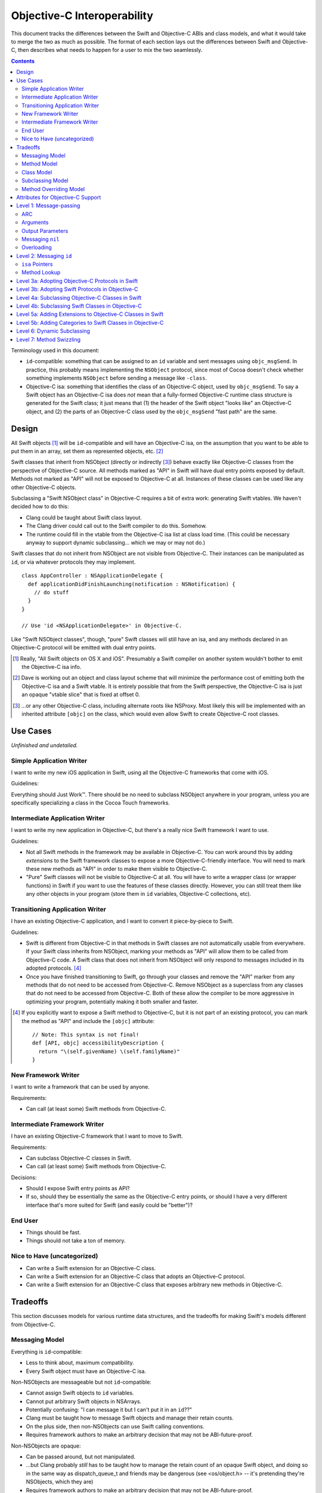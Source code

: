 .. @raise litre.TestsAreMissing

============================
Objective-C Interoperability
============================

This document tracks the differences between the Swift and Objective-C ABIs and
class models, and what it would take to merge the two as much as possible. The
format of each section lays out the differences between Swift and Objective-C,
then describes what needs to happen for a user to mix the two seamlessly.

.. contents::

Terminology used in this document:

- ``id``-compatible: something that can be assigned to an ``id`` variable and
  sent messages using ``objc_msgSend``. In practice, this probably means
  implementing the ``NSObject`` protocol, since most of Cocoa doesn't check
  whether something implements ``NSObject`` before sending a message like
  ``-class``.

- Objective-C isa: something that identifies the class of an Objective-C object,
  used by ``objc_msgSend``. To say a Swift object has an Objective-C isa does
  *not* mean that a fully-formed Objective-C runtime class structure is
  generated for the Swift class; it just means that (1) the header of the Swift
  object "looks like" an Objective-C object, and (2) the parts of an Objective-C
  class used by the ``objc_msgSend`` "fast path" are the same.


Design
======

All Swift objects [#]_ will be ``id``-compatible and will have an Objective-C
isa, on the assumption that you want to be able to put them in an array, set
them as represented objects, etc. [#]_

Swift classes that inherit from NSObject (directly or indirectly [#]_) behave
exactly like Objective-C classes from the perspective of Objective-C source.
All methods marked as "API" in Swift will have dual entry points exposed by
default. Methods not marked as "API" will not be exposed to Objective-C at all.
Instances of these classes can be used like any other Objective-C objects.

Subclassing a "Swift NSObject class" in Objective-C requires a bit of extra
work: generating Swift vtables. We haven't decided how to do this:

- Clang could be taught about Swift class layout.
- The Clang driver could call out to the Swift compiler to do this. Somehow.
- The runtime could fill in the vtable from the Objective-C isa list at class
  load time. (This could be necessary anyway to support dynamic subclassing...
  which we may or may not do.)

Swift classes that do not inherit from NSObject are not visible from
Objective-C. Their instances can be manipulated as ``id``, or via whatever
protocols they may implement.

::

  class AppController : NSApplicationDelegate {
    def applicationDidFinishLaunching(notification : NSNotification) {
      // do stuff
    }
  }

  // Use 'id <NSApplicationDelegate>' in Objective-C.

Like "Swift NSObject classes", though, "pure" Swift classes will still have an
isa, and any methods declared in an Objective-C protocol will be emitted with
dual entry points.


.. [#] Really, "All Swift objects on OS X and iOS". Presumably a Swift compiler
   on another system wouldn't bother to emit the Objective-C isa info.
.. [#] Dave is working out an object and class layout scheme that will minimize
   the performance cost of emitting both the Objective-C isa and a Swift vtable.
   It is entirely possible that from the Swift perspective, the Objective-C isa
   is just an opaque "vtable slice" that is fixed at offset 0.
.. [#] ...or any other Objective-C class, including alternate roots like
   NSProxy. Most likely this will be implemented with an inherited attribute
   ``[objc]`` on the class, which would even allow Swift to create Objective-C
   root classes.


Use Cases
=========

*Unfinished and undetailed.*

Simple Application Writer
-------------------------

I want to write my new iOS application in Swift, using all the Objective-C
frameworks that come with iOS.

Guidelines:

Everything should Just Work™. There should be no need to subclass NSObject
anywhere in your program, unless you are specifically specializing a class in
the Cocoa Touch frameworks.


Intermediate Application Writer
-------------------------------

I want to write my new application in Objective-C, but there's a really nice
Swift framework I want to use.

Guidelines:

- Not all Swift methods in the framework may be available in Objective-C. You
  can work around this by adding *extensions* to the Swift framework classes to
  expose a more Objective-C-friendly interface. You will need to mark these new
  methods as "API" in order to make them visible to Objective-C.
- "Pure" Swift classes will not be visible to Objective-C at all. You will have
  to write a wrapper class (or wrapper functions) in Swift if you want to use
  the features of these classes directly. However, you can still treat them
  like any other objects in your program (store them in ``id`` variables,
  Objective-C collections, etc).


Transitioning Application Writer
--------------------------------

I have an existing Objective-C application, and I want to convert it
piece-by-piece to Swift.

Guidelines:

- Swift is different from Objective-C in that methods in Swift classes are not
  automatically usable from everywhere. If your Swift class inherits from
  NSObject, marking your methods as "API" will allow them to be called from
  Objective-C code. A Swift class that does not inherit from NSObject will only
  respond to messages included in its adopted protocols. [#]_
- Once you have finished transitioning to Swift, go through your classes and
  remove the "API" marker from any methods that do not need to be accessed from
  Objective-C. Remove NSObject as a superclass from any classes that do not need
  to be accessed from Objective-C. Both of these allow the compiler to be more
  aggressive in optimizing your program, potentially making it both smaller and
  faster.

.. [#] If you explicitly want to expose a Swift method to Objective-C, but it
   is not part of an existing protocol, you can mark the method as "API" and
   include the ``[objc]`` attribute::
   
     // Note: This syntax is not final!
     def [API, objc] accessibilityDescription {
       return "\(self.givenName) \(self.familyName)"
     }

New Framework Writer
--------------------

I want to write a framework that can be used by anyone.

Requirements:

- Can call (at least some) Swift methods from Objective-C.


Intermediate Framework Writer
-----------------------------

I have an existing Objective-C framework that I want to move to Swift.

Requirements:

- Can subclass Objective-C classes in Swift.
- Can call (at least some) Swift methods from Objective-C.

Decisions:

- Should I expose Swift entry points as API?
- If so, should they be essentially the same as the Objective-C entry points, or
  should I have a very different interface that's more suited for Swift (and
  easily could be "better")?


End User
--------

- Things should be fast.
- Things should not take a ton of memory.


Nice to Have (uncategorized)
----------------------------

- Can write a Swift extension for an Objective-C class.
- Can write a Swift extension for an Objective-C class that adopts an
  Objective-C protocol.
- Can write a Swift extension for an Objective-C class that exposes arbitrary
  new methods in Objective-C.


Tradeoffs
=========

This section discusses models for various runtime data structures, and the
tradeoffs for making Swift's models different from Objective-C.

Messaging Model
---------------

Everything is ``id``-compatible:

- Less to think about, maximum compatibility.
- Every Swift object must have an Objective-C isa.

Non-NSObjects are messageable but not ``id``-compatible:

- Cannot assign Swift objects to ``id`` variables.
- Cannot put arbitrary Swift objects in NSArrays.
- Potentially confusing: "I can message it but I can't put it in an ``id``??"
- Clang must be taught how to message Swift objects and manage their retain 
  counts.
- On the plus side, then non-NSObjects can use Swift calling conventions.
- Requires framework authors to make an arbitrary decision that may not be
  ABI-future-proof.

Non-NSObjects are opaque:

- Can be passed around, but not manipulated.
- ...but Clang probably *still* has to be taught how to manage the retain count
  of an opaque Swift object, and doing so in the same way as dispatch_queue_t
  and friends may be dangerous (see <os/object.h> -- it's pretending they're
  NSObjects, which they are)
- Requires framework authors to make an arbitrary decision that may not be
  ABI-future-proof.


Method Model
------------

*This only affects methods marked as "API" in some way. Assume for now that all
methods use types shared by both Objective-C and Swift, and that calls within
the module can still be optimized away. Therefore, this discussion only applies
to frameworks, and specifically the use of Swift methods from outside of the
module in which they are defined.*

Every method marked as API can *only* be accessed via Objective-C entry points:

- Less to think about, maximum compatibility.
- Penalizes future Swift clients (and potentially Objective-C clients?).

Every method marked as API can be accessed both from Objective-C and Swift:

- Maximum potential performance.
- Increases binary size and linking time.
- If this is a framework converted to Swift, clients that link against the
  Swift entry points are no longer backwards-compatible. And it's hard to know
  what you did wrong here.
- Overriding the method in Objective-C requires teaching Clang to emit a Swift
  vtable for the subclass.

Methods marked as "ObjC API" can only be accessed via Objective-C entry points;
methods marked as "Swift API" can only be accessed via Swift entry points:

- Changing the API mode breaks binary compatibility.
- Obviously this attribute is inherited -- overriding an Objective-C method
  should produce a new Objective-C entry point. What is the default for new
  methods, though? Always Swift? Always Objective-C? Based on the class model
  (see below)? Specified manually?

Methods marked as "ObjC API" can be accessed both from Objective-C and Swift;
methods marked as "Swift API" can only be accessed via Swift entry points:

- More potential performance for the shared API.
- Increases binary size and linking time.
- Overriding the method in Objective-C requires teaching Clang to emit a Swift
  vtable for the subclass.
- Same default behavior problem as above -- it becomes a decision.


Class Model
-----------

All Swift classes are layout-compatible with Objective-C classes:

- Necessary for ``id``-compatibility.
- Increases binary size.

Only Swift classes marked as "ObjC" (or descending from an Objective-C class)
are layout-compatible with Objective-C classes; other classes are not:

- Requires framework authors to make an arbitrary decision.
- Changing the API mode *may* break binary compatibility (consider a Swift
  subclass that is not generating Objective-C class information).


Subclassing Model
-----------------

*Requirement: can subclass Objective-C objects from Swift.*

All Swift classes can be subclassed from Objective-C:

- Potentially increases binary size.
- Requires teaching Clang to emit Swift vtables.

Only Swift classes marked as "ObjC" (or descending from an Objective-C class)
are subclassable in Objective-C:

- Probably *still* requires teaching Clang to emit Swift vtables.
- Requires framework authors to make an arbitrary decision that may not be
  ABI-future-proof.


Method Overriding Model
-----------------------

*Requirement: Swift classes can override any Objective-C methods.*

Methods marked as "overrideable API" only have Objective-C entry points:

- Less to think about, maximum compatibility.
- Penalizes future Swift clients (and potentially Objective-C clients?).

Methods marked as "overrideable API" have both Objective-C and Swift entry 
points:

- Requires teaching Clang to emit Swift vtables.
- Increases binary size and link time.

Methods marked as "overrideable API" have only Swift entry points:

- Requires teaching Clang to emit Swift vtables.
- Later exposing this method to Objective-C in a subclass may be awkward?


Attributes for Objective-C Support
==================================

``[objc]``
  - When applied to classes, directs the compiler to emit Objective-C metadata
    for this class. Additionally, if no superclass is specified, the superclass
    is implicitly ``NSObject`` rather than the default ``swift.Object``.
    Note that Objective-C class names must be unique across the entire program,
    not just within a single namespace or module. [#]_
  - When applied to methods, directs the compiler to emit an Objective-C entry
    point and entry in the Objective-C method list for this method.
  - When applied to properties, directs the compiler to emit Objective-C methods
    ``-``\ *foo* and ``-set``\ *Foo*\ ``:``, which wrap the getter and setter
    for the property.
  - *This attribute currently cannot be applied to protocols.*

  This attribute is inherited (in all contexts).

``[iboutlet]``
  Can only be applied to properties. This marks the property as being exposed
  as an outlet in Interface Builder. **In most cases,**
  `outlets should be weak properties`__.

  *The simplest implementation of this is to have* ``[iboutlet]`` *cause an*
  *Objective-C getter and setter to be emitted, but this is* not *part of*
  ``[iboutlet]``'s *contract.*

  This attribute is inherited.

``[ibaction]``
  Can only be applied to methods, which must have a signature matching the
  requirements for target/action methods on the current platform.
  This marks the method as being a potential action in Interface Builder.

  *The simplest implementation of this is to have* ``[ibaction]`` *imply*
  ``[objc]``, *and this may be the* only *viable implementation given how the*
  *responder chain works. For example, a window's delegate is part of the*
  *responder chain, even though it does not subclass* ``NSResponder`` *and may*
  *not be an Objective-C class at all. Still, this is* not *part of*
  ``[ibaction]``'s *contract.*

  This attribute is inherited.

.. [#] I'm not really sure what to do about uniquing Objective-C class names.
   Maybe eventually [objc] will take an optional argument specifying the
   Objective-C-equivalent name.

__ http://developer.apple.com/library/mac/documentation/Cocoa/Conceptual/LoadingResources/CocoaNibs/CocoaNibs.html#//apple_ref/doc/uid/10000051i-CH4-SW6


Level 1: Message-passing
========================

*Assuming an object is known to be a Swift object or an Objective-C object at
compile-time, what does it take to send a message from one to the other?*


ARC
---

  By default, objects are passed to and returned from Objective-C methods as +0
  (i.e. non-owned objects). The caller does not have to do anything to release
  returned objects, though if they wish to retain them they may be able to steal
  them out of the top autorelease pool. (In practice, the caller *does* retain
  the arguments for the duration of the method anyway, unless it can be proven
  that nothing interferes with the lifetime of the object between the load and
  the call.)

  Objective-C methods from certain method families do return +1 objects, as do
  methods explicitly annotated with the ``ns_returns_retained`` attribute.

  All Swift class objects (i.e. as opposed to structs) are returned as +1 (i.e.
  owned objects). The caller is responsible for releasing them.

Swift methods that are exposed as Objective-C methods will have a wrapper
function (thunk) that is responsible for retaining all (object) arguments and
autoreleasing the return value.

*Swift methods will **not** be exposed as* ``ns_returns_retained`` because they
should behave like Objective-C methods when called through an* ``id``.


Arguments
---------

  Objective-C currently requires that the first argument be ``self`` and the
  second be ``_cmd``. The explicit arguments to a method come after ``_cmd``.
  
  Swift only requires that the first argument be ``self``. The explicit
  arguments come after ``self``.

The thunk mentioned above can shift all arguments over...which doesn't really
cost anything extra since we already have to retain all the arguments.


Output Parameters
-----------------

  Because Objective-C does not have tuples, returning multiple values is
  accomplished through the use of pointer-to-object-pointer parameters, such as
  ``NSError **``. Additionally, objects returned through these parameters are
  conventionally autoreleased, though ARC allows this to be specified
  explicitly.

  Swift has tuples and does not have pointers, so the natural way to return
  multiple values is to return a tuple. The retain-count issue is different
  here: with ARC, the tuple owns the objects in it, and the caller owns the
  tuple.

  Swift currently also has ``[inout]`` arguments. Whether or not these will be
  exposed to users and/or used for Objective-C out parameters is still
  undecided.

*This issue has not been resolved, but it only affects certain API.*


Messaging ``nil``
-----------------

  In Objective-C, the result of messaging ``nil`` is defined to be a zero-filled
  value of the return type. For methods that return an object, the return value
  is also ``nil``. Methods that return non-POD C++ objects attempt to
  default-construct the object if the receiver is ``nil``.

  In Swift, messaging ``nil`` is undefined, and hoped to be defined away by the
  type system through liberal use of some ``Optional`` type.

  - I've seen other languages explicitly request the Objective-C behavior using
    ``foo.?bar()``, though that's not the prettiest syntax in the world.
    -Jordan

As long as the implementation of ``Optional`` is layout-compatible with an
object pointer, and an absent ``Optional`` is represented with a null pointer,
this will Just Work™.


Overloading
-----------
  In Objective-C, methods cannot be overloaded.

  In Swift, methods can have the exact same name but take arguments of different
  types.

  Note that in Swift, all parameters after the first are part of the method
  name, unless using the "selector syntax" for defining methods::

    // 1. foo:baz:
    def foo(Int bar, Int baz);
  
    // 2. foo:qux:
    def foo(Int bar, Int qux);
  
    // 3. foo:qux: (same as above)
    def foo(Int bar) qux(Int quux);
  
    // 4. foo:baz: (but different type!)
    def foo(Int bar, Char baz);
  
    a.foo(1, 2)      // ambiguous in Swift (#1 or #2?)
    a.foo(1, baz=2)  // calls #1
    a.foo(1, qux=2)  // calls #2/3 (the same method)
    a.foo(1, 'C')    // calls #4, not ambiguous in Swift!
  
    [a foo:1 baz:2]; // ambiguous in Objective-C (#1 or #4?)
    [a foo:1 qux:2]; // calls #2/3 (the same method)

The Swift compiler should not let both #1 and #4 be exported to Objective-C.
It should already warn about the ambiguity between #1 and #2 without using
named parameters.


Level 2: Messaging ``id``
=========================

*If a Swift object can be referenced with* ``id``, *how do you send messages to*
*it?*

Note: the answer might be "Swift objects can't generally be referenced with
``id``".


``isa`` Pointers
----------------
  The first word of every Objective-C object is a pointer to its class.
  
  We might want to use a more compact representation for Swift objects...

...but we can't; see below.


Method Lookup
-------------
  Objective-C performs method lookup by searching a sequence of maps for a
  given key, called a *selector*. Selectors are pointer-sized and uniqued
  across an entire process, so dynamically-loaded methods with the same name as
  an existing method will have an identical selector. Each map in the sequence
  refers to the set of methods added by a category (or the original class). If
  the lookup fails, the search is repeated for the superclass.

  Swift performs method lookup by vtable. In order to make these vtables
  non-fragile, the offset into a vtable for a given message is stored as a
  global variable. Rather than chaining searches through different message
  lists to account for inheritance and categories, the container for each
  method is known at compile-time. So the final lookup for a given method looks
  something like this::

    vtable[SUBCLASS_OFFSET + METHOD_OFFSET]

Swift class objects will have ``isa`` pointers, and those ``isa`` pointers will
have an Objective-C method list at the very least, and probably a method cache
as well. The methods in this list will refer to the Objective-C-compatible
wrappers around Swift methods described above.

The other words in the ``isa`` structure may not be used in the same way as they
are in Objective-C; only ``objc_msgSend`` has to avoid special-casing Swift
objects. Most of the other runtime functions can probably do a check to see if
they are dealing with a Swift class, and if so fail nicely.


Level 3a: Adopting Objective-C Protocols in Swift
=================================================

- Bare minimum for implementing an AppKit/UIKit app in Swift.
- Essentially the same as emitting any other Objective-C methods, plus making
  ``-conformsToProtocol:`` and ``+conformsToProtocol:`` work properly.


Level 3b: Adopting Swift Protocols in Objective-C
=================================================

- Requires generating both Swift and Objective-C entry points from Clang.
- Requires generating Swift protocol vtables.

*Note: including protocol implementations is essentially the same as implicitly
adding an extension (section 5a).*


Level 4a: Subclassing Objective-C Classes in Swift
==================================================

*To be written.*

- Basically necessary for implementing an AppKit/UIKit app in Swift.
- Requires generating Objective-C-compatible method lists.
- When a new method is marked as API, does it automatically get the Objective-C
  calling conventions by default? (See "Tradeoffs" section.)


Level 4b: Subclassing Swift Classes in Objective-C
==================================================

*To be written.*

- May require generating Swift vtables.

  Alternative: if a method is exposed for overriding, it only gets an
  Objective-C entry point. (Downsides: performance, other platforms will hate
  us.)

  Alternative: only Swift classes with an Objective-C class in their hierarchy
  can be subclassed in Objective-C. Any overridden methods must be exposed as
  Objective-C already. (Downsides: framework authors could forget to inherit
  from NSObject, Swift code is penalized ahead of time.)

  Alternative: only Swift classes with an Objective-C class in their hierarchy
  are *visible* in Objective-C. All other Swift objects are opaque.
  (Downsides: same as above.)


Level 5a: Adding Extensions to Objective-C Classes in Swift
===========================================================

*To be written.*

- May require generating Objective-C-compatible method lists.
- Less clear what the *default* calling convention should be for new methods.


Level 5b: Adding Categories to Swift Classes in Objective-C
===========================================================

*To be written.*

- Does not actually *require* generating Swift vtables. But we could if we
  wanted to expose Swift entry points for these methods as well.

- Does require an Objective-C-compatible ``isa`` to attach the new method list
  to.


Level 6: Dynamic Subclassing
============================

*To be written, but probably not an issue...it's mostly the same as statically
subclassing, right?*


Level 7: Method Swizzling
=========================

I'm okay with just saying "no" to this one.

